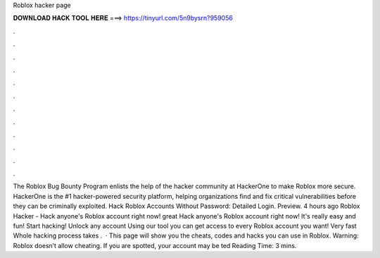 Roblox hacker page

𝐃𝐎𝐖𝐍𝐋𝐎𝐀𝐃 𝐇𝐀𝐂𝐊 𝐓𝐎𝐎𝐋 𝐇𝐄𝐑𝐄 ===> https://tinyurl.com/5n9bysrn?959056

.

.

.

.

.

.

.

.

.

.

.

.

The Roblox Bug Bounty Program enlists the help of the hacker community at HackerOne to make Roblox more secure. HackerOne is the #1 hacker-powered security platform, helping organizations find and fix critical vulnerabilities before they can be criminally exploited. Hack Roblox Accounts Without Password: Detailed Login. Preview. 4 hours ago Roblox Hacker - Hack anyone's Roblox account right now! great  Hack anyone's Roblox account right now! It's really easy and fun! Start hacking! Unlock any account Using our tool you can get access to every Roblox account you want! Very fast Whole hacking process takes .  · This page will show you the cheats, codes and hacks you can use in Roblox. Warning: Roblox doesn’t allow cheating. If you are spotted, your account may be ted Reading Time: 3 mins.